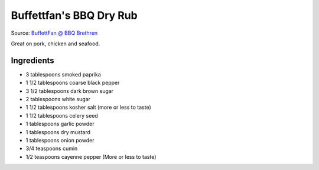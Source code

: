 Buffettfan's BBQ Dry Rub
========================

Source: `BuffettFan @ BBQ Brethren <https://www.bbq-brethren.com/forum/showthread.php?t=275551>`__

Great on pork, chicken and seafood.

Ingredients
-----------

- 3 tablespoons smoked paprika
- 1 1/2 tablespoons coarse black pepper
- 3 1/2 tablespoons dark brown sugar
- 2 tablespoons white sugar
- 1 1/2 tablespoons kosher salt (more or less to taste)
- 1 1/2 tablespoons celery seed
- 1 tablespoons garlic powder
- 1 tablespoons dry mustard
- 1 tablespoons onion powder
- 3/4 teaspoons cumin
- 1/2 teaspoons cayenne pepper (More or less to taste)

